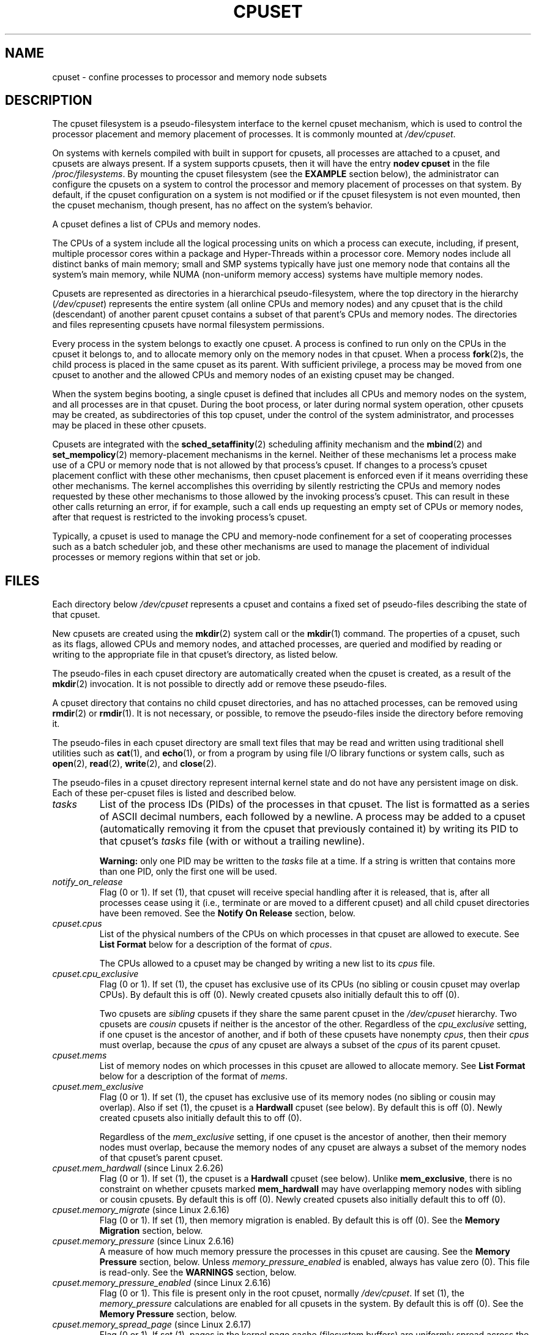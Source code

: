 .\" Copyright (c) 2008 Silicon Graphics, Inc.
.\"
.\" Author: Paul Jackson (http://oss.sgi.com/projects/cpusets)
.\"
.\" %%%LICENSE_START(GPLv2_MISC)
.\" This is free documentation; you can redistribute it and/or
.\" modify it under the terms of the GNU General Public License
.\" version 2 as published by the Free Software Foundation.
.\"
.\" The GNU General Public License's references to "object code"
.\" and "executables" are to be interpreted as the output of any
.\" document formatting or typesetting system, including
.\" intermediate and printed output.
.\"
.\" This manual is distributed in the hope that it will be useful,
.\" but WITHOUT ANY WARRANTY; without even the implied warranty of
.\" MERCHANTABILITY or FITNESS FOR A PARTICULAR PURPOSE.  See the
.\" GNU General Public License for more details.
.\"
.\" You should have received a copy of the GNU General Public
.\" License along with this manual; if not, see
.\" <http://www.gnu.org/licenses/>.
.\" %%%LICENSE_END
.\"
.TH CPUSET 7 2014-05-21 "Linux" "Linux Programmer's Manual"
.SH NAME
cpuset \- confine processes to processor and memory node subsets
.SH DESCRIPTION
The cpuset filesystem is a pseudo-filesystem interface
to the kernel cpuset mechanism,
which is used to control the processor placement
and memory placement of processes.
It is commonly mounted at
.IR /dev/cpuset .
.PP
On systems with kernels compiled with built in support for cpusets,
all processes are attached to a cpuset, and cpusets are always present.
If a system supports cpusets, then it will have the entry
.B nodev cpuset
in the file
.IR /proc/filesystems .
By mounting the cpuset filesystem (see the
.B EXAMPLE
section below),
the administrator can configure the cpusets on a system
to control the processor and memory placement of processes
on that system.
By default, if the cpuset configuration
on a system is not modified or if the cpuset filesystem
is not even mounted, then the cpuset mechanism,
though present, has no affect on the system's behavior.
.PP
A cpuset defines a list of CPUs and memory nodes.
.PP
The CPUs of a system include all the logical processing
units on which a process can execute, including, if present,
multiple processor cores within a package and Hyper-Threads
within a processor core.
Memory nodes include all distinct
banks of main memory; small and SMP systems typically have
just one memory node that contains all the system's main memory,
while NUMA (non-uniform memory access) systems have multiple memory nodes.
.PP
Cpusets are represented as directories in a hierarchical
pseudo-filesystem, where the top directory in the hierarchy
.RI ( /dev/cpuset )
represents the entire system (all online CPUs and memory nodes)
and any cpuset that is the child (descendant) of
another parent cpuset contains a subset of that parent's
CPUs and memory nodes.
The directories and files representing cpusets have normal
filesystem permissions.
.PP
Every process in the system belongs to exactly one cpuset.
A process is confined to run only on the CPUs in
the cpuset it belongs to, and to allocate memory only
on the memory nodes in that cpuset.
When a process
.BR fork (2)s,
the child process is placed in the same cpuset as its parent.
With sufficient privilege, a process may be moved from one
cpuset to another and the allowed CPUs and memory nodes
of an existing cpuset may be changed.
.PP
When the system begins booting, a single cpuset is
defined that includes all CPUs and memory nodes on the
system, and all processes are in that cpuset.
During the boot process, or later during normal system operation,
other cpusets may be created, as subdirectories of this top cpuset,
under the control of the system administrator,
and processes may be placed in these other cpusets.
.PP
Cpusets are integrated with the
.BR sched_setaffinity (2)
scheduling affinity mechanism and the
.BR mbind (2)
and
.BR set_mempolicy (2)
memory-placement mechanisms in the kernel.
Neither of these mechanisms let a process make use
of a CPU or memory node that is not allowed by that process's cpuset.
If changes to a process's cpuset placement conflict with these
other mechanisms, then cpuset placement is enforced
even if it means overriding these other mechanisms.
The kernel accomplishes this overriding by silently
restricting the CPUs and memory nodes requested by
these other mechanisms to those allowed by the
invoking process's cpuset.
This can result in these
other calls returning an error, if for example, such
a call ends up requesting an empty set of CPUs or
memory nodes, after that request is restricted to
the invoking process's cpuset.
.PP
Typically, a cpuset is used to manage
the CPU and memory-node confinement for a set of
cooperating processes such as a batch scheduler job, and these
other mechanisms are used to manage the placement of
individual processes or memory regions within that set or job.
.SH FILES
Each directory below
.I /dev/cpuset
represents a cpuset and contains a fixed set of pseudo-files
describing the state of that cpuset.
.PP
New cpusets are created using the
.BR mkdir (2)
system call or the
.BR mkdir (1)
command.
The properties of a cpuset, such as its flags, allowed
CPUs and memory nodes, and attached processes, are queried and modified
by reading or writing to the appropriate file in that cpuset's directory,
as listed below.
.PP
The pseudo-files in each cpuset directory are automatically created when
the cpuset is created, as a result of the
.BR mkdir (2)
invocation.
It is not possible to directly add or remove these pseudo-files.
.PP
A cpuset directory that contains no child cpuset directories,
and has no attached processes, can be removed using
.BR rmdir (2)
or
.BR rmdir (1).
It is not necessary, or possible,
to remove the pseudo-files inside the directory before removing it.
.PP
The pseudo-files in each cpuset directory are
small text files that may be read and
written using traditional shell utilities such as
.BR cat (1),
and
.BR echo (1),
or from a program by using file I/O library functions or system calls,
such as
.BR open (2),
.BR read (2),
.BR write (2),
and
.BR close (2).
.PP
The pseudo-files in a cpuset directory represent internal kernel
state and do not have any persistent image on disk.
Each of these per-cpuset files is listed and described below.
.\" ====================== tasks ======================
.TP
.I tasks
List of the process IDs (PIDs) of the processes in that cpuset.
The list is formatted as a series of ASCII
decimal numbers, each followed by a newline.
A process may be added to a cpuset (automatically removing
it from the cpuset that previously contained it) by writing its
PID to that cpuset's
.I tasks
file (with or without a trailing newline).

.B Warning:
only one PID may be written to the
.I tasks
file at a time.
If a string is written that contains more
than one PID, only the first one will be used.
.\" =================== notify_on_release ===================
.TP
.I notify_on_release
Flag (0 or 1).
If set (1), that cpuset will receive special handling
after it is released, that is, after all processes cease using
it (i.e., terminate or are moved to a different cpuset)
and all child cpuset directories have been removed.
See the \fBNotify On Release\fR section, below.
.\" ====================== cpus ======================
.TP
.I cpuset.cpus
List of the physical numbers of the CPUs on which processes
in that cpuset are allowed to execute.
See \fBList Format\fR below for a description of the
format of
.IR cpus .

The CPUs allowed to a cpuset may be changed by
writing a new list to its
.I cpus
file.
.\" ==================== cpu_exclusive ====================
.TP
.I cpuset.cpu_exclusive
Flag (0 or 1).
If set (1), the cpuset has exclusive use of
its CPUs (no sibling or cousin cpuset may overlap CPUs).
By default this is off (0).
Newly created cpusets also initially default this to off (0).

Two cpusets are
.I sibling
cpusets if they share the same parent cpuset in the
.I /dev/cpuset
hierarchy.
Two cpusets are
.I cousin
cpusets if neither is the ancestor of the other.
Regardless of the
.I cpu_exclusive
setting, if one cpuset is the ancestor of another,
and if both of these cpusets have nonempty
.IR cpus ,
then their
.I cpus
must overlap, because the
.I cpus
of any cpuset are always a subset of the
.I cpus
of its parent cpuset.
.\" ====================== mems ======================
.TP
.I cpuset.mems
List of memory nodes on which processes in this cpuset are
allowed to allocate memory.
See \fBList Format\fR below for a description of the
format of
.IR mems .
.\" ==================== mem_exclusive ====================
.TP
.I cpuset.mem_exclusive
Flag (0 or 1).
If set (1), the cpuset has exclusive use of
its memory nodes (no sibling or cousin may overlap).
Also if set (1), the cpuset is a \fBHardwall\fR cpuset (see below).
By default this is off (0).
Newly created cpusets also initially default this to off (0).

Regardless of the
.I mem_exclusive
setting, if one cpuset is the ancestor of another,
then their memory nodes must overlap, because the memory
nodes of any cpuset are always a subset of the memory nodes
of that cpuset's parent cpuset.
.\" ==================== mem_hardwall ====================
.TP
.IR cpuset.mem_hardwall " (since Linux 2.6.26)"
Flag (0 or 1).
If set (1), the cpuset is a \fBHardwall\fR cpuset (see below).
Unlike \fBmem_exclusive\fR,
there is no constraint on whether cpusets
marked \fBmem_hardwall\fR may have overlapping
memory nodes with sibling or cousin cpusets.
By default this is off (0).
Newly created cpusets also initially default this to off (0).
.\" ==================== memory_migrate ====================
.TP
.IR cpuset.memory_migrate " (since Linux 2.6.16)"
Flag (0 or 1).
If set (1), then memory migration is enabled.
By default this is off (0).
See the \fBMemory Migration\fR section, below.
.\" ==================== memory_pressure ====================
.TP
.IR cpuset.memory_pressure " (since Linux 2.6.16)"
A measure of how much memory pressure the processes in this
cpuset are causing.
See the \fBMemory Pressure\fR section, below.
Unless
.I memory_pressure_enabled
is enabled, always has value zero (0).
This file is read-only.
See the
.B WARNINGS
section, below.
.\" ================= memory_pressure_enabled =================
.TP
.IR cpuset.memory_pressure_enabled " (since Linux 2.6.16)"
Flag (0 or 1).
This file is present only in the root cpuset, normally
.IR /dev/cpuset .
If set (1), the
.I memory_pressure
calculations are enabled for all cpusets in the system.
By default this is off (0).
See the
\fBMemory Pressure\fR section, below.
.\" ================== memory_spread_page ==================
.TP
.IR cpuset.memory_spread_page " (since Linux 2.6.17)"
Flag (0 or 1).
If set (1), pages in the kernel page cache
(filesystem buffers) are uniformly spread across the cpuset.
By default this is off (0) in the top cpuset,
and inherited from the parent cpuset in
newly created cpusets.
See the \fBMemory Spread\fR section, below.
.\" ================== memory_spread_slab ==================
.TP
.IR cpuset.memory_spread_slab " (since Linux 2.6.17)"
Flag (0 or 1).
If set (1), the kernel slab caches
for file I/O (directory and inode structures) are
uniformly spread across the cpuset.
By default this is off (0) in the top cpuset,
and inherited from the parent cpuset in
newly created cpusets.
See the \fBMemory Spread\fR section, below.
.\" ================== sched_load_balance ==================
.TP
.IR cpuset.sched_load_balance " (since Linux 2.6.24)"
Flag (0 or 1).
If set (1, the default) the kernel will
automatically load balance processes in that cpuset over
the allowed CPUs in that cpuset.
If cleared (0) the
kernel will avoid load balancing processes in this cpuset,
.I unless
some other cpuset with overlapping CPUs has its
.I sched_load_balance
flag set.
See \fBScheduler Load Balancing\fR, below, for further details.
.\" ================== sched_relax_domain_level ==================
.TP
.IR cpuset.sched_relax_domain_level " (since Linux 2.6.26)"
Integer, between \-1 and a small positive value.
The
.I sched_relax_domain_level
controls the width of the range of CPUs over which the kernel scheduler
performs immediate rebalancing of runnable tasks across CPUs.
If
.I sched_load_balance
is disabled, then the setting of
.I sched_relax_domain_level
does not matter, as no such load balancing is done.
If
.I sched_load_balance
is enabled, then the higher the value of the
.IR sched_relax_domain_level ,
the wider
the range of CPUs over which immediate load balancing is attempted.
See \fBScheduler Relax Domain Level\fR, below, for further details.
.\" ================== proc cpuset ==================
.PP
In addition to the above pseudo-files in each directory below
.IR /dev/cpuset ,
each process has a pseudo-file,
.IR /proc/<pid>/cpuset ,
that displays the path of the process's cpuset directory
relative to the root of the cpuset filesystem.
.\" ================== proc status ==================
.PP
Also the
.I /proc/<pid>/status
file for each process has four added lines,
displaying the process's
.I Cpus_allowed
(on which CPUs it may be scheduled) and
.I Mems_allowed
(on which memory nodes it may obtain memory),
in the two formats \fBMask Format\fR and \fBList Format\fR (see below)
as shown in the following example:
.PP
.RS
.nf
Cpus_allowed:   ffffffff,ffffffff,ffffffff,ffffffff
Cpus_allowed_list:     0-127
Mems_allowed:   ffffffff,ffffffff
Mems_allowed_list:     0-63
.fi
.RE
.PP
The "allowed" fields were added in Linux 2.6.24;
the "allowed_list" fields were added in Linux 2.6.26.
.\" ================== EXTENDED CAPABILITIES ==================
.SH EXTENDED CAPABILITIES
In addition to controlling which
.I cpus
and
.I mems
a process is allowed to use, cpusets provide the following
extended capabilities.
.\" ================== Exclusive Cpusets ==================
.SS Exclusive cpusets
If a cpuset is marked
.I cpu_exclusive
or
.IR mem_exclusive ,
no other cpuset, other than a direct ancestor or descendant,
may share any of the same CPUs or memory nodes.
.PP
A cpuset that is
.I mem_exclusive
restricts kernel allocations for
buffer cache pages and other internal kernel data pages
commonly shared by the kernel across
multiple users.
All cpusets, whether
.I mem_exclusive
or not, restrict allocations of memory for user space.
This enables configuring a
system so that several independent jobs can share common kernel data,
while isolating each job's user allocation in
its own cpuset.
To do this, construct a large
.I mem_exclusive
cpuset to hold all the jobs, and construct child,
.RI non- mem_exclusive
cpusets for each individual job.
Only a small amount of kernel memory,
such as requests from interrupt handlers, is allowed to be
placed on memory nodes
outside even a
.I mem_exclusive
cpuset.
.\" ================== Hardwall ==================
.SS Hardwall
A cpuset that has
.I mem_exclusive
or
.I mem_hardwall
set is a
.I hardwall
cpuset.
A
.I hardwall
cpuset restricts kernel allocations for page, buffer,
and other data commonly shared by the kernel across multiple users.
All cpusets, whether
.I hardwall
or not, restrict allocations of memory for user space.
.PP
This enables configuring a system so that several independent
jobs can share common kernel data, such as filesystem pages,
while isolating each job's user allocation in its own cpuset.
To do this, construct a large
.I hardwall
cpuset to hold
all the jobs, and construct child cpusets for each individual
job which are not
.I hardwall
cpusets.
.PP
Only a small amount of kernel memory, such as requests from
interrupt handlers, is allowed to be taken outside even a
.I hardwall
cpuset.
.\" ================== Notify On Release ==================
.SS Notify on release
If the
.I notify_on_release
flag is enabled (1) in a cpuset,
then whenever the last process in the cpuset leaves
(exits or attaches to some other cpuset)
and the last child cpuset of that cpuset is removed,
the kernel will run the command
.IR /sbin/cpuset_release_agent ,
supplying the pathname (relative to the mount point of the
cpuset filesystem) of the abandoned cpuset.
This enables automatic removal of abandoned cpusets.
.PP
The default value of
.I notify_on_release
in the root cpuset at system boot is disabled (0).
The default value of other cpusets at creation
is the current value of their parent's
.I notify_on_release
setting.
.PP
The command
.I /sbin/cpuset_release_agent
is invoked, with the name
.RI ( /dev/cpuset
relative path)
of the to-be-released cpuset in
.IR argv[1] .
.PP
The usual contents of the command
.I /sbin/cpuset_release_agent
is simply the shell script:
.in +4n
.nf

#!/bin/sh
rmdir /dev/cpuset/$1
.fi
.in
.PP
As with other flag values below, this flag can
be changed by writing an ASCII
number 0 or 1 (with optional trailing newline)
into the file, to clear or set the flag, respectively.
.\" ================== Memory Pressure ==================
.SS Memory pressure
The
.I memory_pressure
of a cpuset provides a simple per-cpuset running average of
the rate that the processes in a cpuset are attempting to free up in-use
memory on the nodes of the cpuset to satisfy additional memory requests.
.PP
This enables batch managers that are monitoring jobs running in dedicated
cpusets to efficiently detect what level of memory pressure that job
is causing.
.PP
This is useful both on tightly managed systems running a wide mix of
submitted jobs, which may choose to terminate or reprioritize jobs that
are trying to use more memory than allowed on the nodes assigned them,
and with tightly coupled, long-running, massively parallel scientific
computing jobs that will dramatically fail to meet required performance
goals if they start to use more memory than allowed to them.
.PP
This mechanism provides a very economical way for the batch manager
to monitor a cpuset for signs of memory pressure.
It's up to the batch manager or other user code to decide
what action to take if it detects signs of memory pressure.
.PP
Unless memory pressure calculation is enabled by setting the pseudo-file
.IR /dev/cpuset/cpuset.memory_pressure_enabled ,
it is not computed for any cpuset, and reads from any
.I memory_pressure
always return zero, as represented by the ASCII string "0\en".
See the \fBWARNINGS\fR section, below.
.PP
A per-cpuset, running average is employed for the following reasons:
.IP * 3
Because this meter is per-cpuset rather than per-process or per virtual
memory region, the system load imposed by a batch scheduler monitoring
this metric is sharply reduced on large systems, because a scan of
the tasklist can be avoided on each set of queries.
.IP *
Because this meter is a running average rather than an accumulating
counter, a batch scheduler can detect memory pressure with a
single read, instead of having to read and accumulate results
for a period of time.
.IP *
Because this meter is per-cpuset rather than per-process,
the batch scheduler can obtain the key information\(emmemory
pressure in a cpuset\(emwith a single read, rather than having to
query and accumulate results over all the (dynamically changing)
set of processes in the cpuset.
.PP
The
.I memory_pressure
of a cpuset is calculated using a per-cpuset simple digital filter
that is kept within the kernel.
For each cpuset, this filter tracks
the recent rate at which processes attached to that cpuset enter the
kernel direct reclaim code.
.PP
The kernel direct reclaim code is entered whenever a process has to
satisfy a memory page request by first finding some other page to
repurpose, due to lack of any readily available already free pages.
Dirty filesystem pages are repurposed by first writing them
to disk.
Unmodified filesystem buffer pages are repurposed
by simply dropping them, though if that page is needed again, it
will have to be reread from disk.
.PP
The
.I cpuset.memory_pressure
file provides an integer number representing the recent (half-life of
10 seconds) rate of entries to the direct reclaim code caused by any
process in the cpuset, in units of reclaims attempted per second,
times 1000.
.\" ================== Memory Spread ==================
.SS Memory spread
There are two Boolean flag files per cpuset that control where the
kernel allocates pages for the filesystem buffers and related
in-kernel data structures.
They are called
.I cpuset.memory_spread_page
and
.IR cpuset.memory_spread_slab .
.PP
If the per-cpuset Boolean flag file
.I cpuset.memory_spread_page
is set, then
the kernel will spread the filesystem buffers (page cache) evenly
over all the nodes that the faulting process is allowed to use, instead
of preferring to put those pages on the node where the process is running.
.PP
If the per-cpuset Boolean flag file
.I cpuset.memory_spread_slab
is set,
then the kernel will spread some filesystem-related slab caches,
such as those for inodes and directory entries, evenly over all the nodes
that the faulting process is allowed to use, instead of preferring to
put those pages on the node where the process is running.
.PP
The setting of these flags does not affect the data segment
(see
.BR brk (2))
or stack segment pages of a process.
.PP
By default, both kinds of memory spreading are off and the kernel
prefers to allocate memory pages on the node local to where the
requesting process is running.
If that node is not allowed by the
process's NUMA memory policy or cpuset configuration or if there are
insufficient free memory pages on that node, then the kernel looks
for the nearest node that is allowed and has sufficient free memory.
.PP
When new cpusets are created, they inherit the memory spread settings
of their parent.
.PP
Setting memory spreading causes allocations for the affected page or
slab caches to ignore the process's NUMA memory policy and be spread
instead.
However, the effect of these changes in memory placement
caused by cpuset-specified memory spreading is hidden from the
.BR mbind (2)
or
.BR set_mempolicy (2)
calls.
These two NUMA memory policy calls always appear to behave as if
no cpuset-specified memory spreading is in effect, even if it is.
If cpuset memory spreading is subsequently turned off, the NUMA
memory policy most recently specified by these calls is automatically
reapplied.
.PP
Both
.I cpuset.memory_spread_page
and
.I cpuset.memory_spread_slab
are Boolean flag files.
By default they contain "0", meaning that the feature is off
for that cpuset.
If a "1" is written to that file, that turns the named feature on.
.PP
Cpuset-specified memory spreading behaves similarly to what is known
(in other contexts) as round-robin or interleave memory placement.
.PP
Cpuset-specified memory spreading can provide substantial performance
improvements for jobs that:
.IP a) 3
need to place thread-local data on
memory nodes close to the CPUs which are running the threads that most
frequently access that data; but also
.IP b)
need to access large filesystem data sets that must to be spread
across the several nodes in the job's cpuset in order to fit.
.PP
Without this policy,
the memory allocation across the nodes in the job's cpuset
can become very uneven,
especially for jobs that might have just a single
thread initializing or reading in the data set.
.\" ================== Memory Migration ==================
.SS Memory migration
Normally, under the default setting (disabled) of
.IR cpuset.memory_migrate ,
once a page is allocated (given a physical page
of main memory), then that page stays on whatever node it
was allocated, so long as it remains allocated, even if the
cpuset's memory-placement policy
.I mems
subsequently changes.
.PP
When memory migration is enabled in a cpuset, if the
.I mems
setting of the cpuset is changed, then any memory page in use by any
process in the cpuset that is on a memory node that is no longer
allowed will be migrated to a memory node that is allowed.
.PP
Furthermore, if a process is moved into a cpuset with
.I memory_migrate
enabled, any memory pages it uses that were on memory nodes allowed
in its previous cpuset, but which are not allowed in its new cpuset,
will be migrated to a memory node allowed in the new cpuset.
.PP
The relative placement of a migrated page within
the cpuset is preserved during these migration operations if possible.
For example,
if the page was on the second valid node of the prior cpuset,
then the page will be placed on the second valid node of the new cpuset,
if possible.
.\" ================== Scheduler Load Balancing ==================
.SS Scheduler load balancing
The kernel scheduler automatically load balances processes.
If one CPU is underutilized,
the kernel will look for processes on other more
overloaded CPUs and move those processes to the underutilized CPU,
within the constraints of such placement mechanisms as cpusets and
.BR sched_setaffinity (2).
.PP
The algorithmic cost of load balancing and its impact on key shared
kernel data structures such as the process list increases more than
linearly with the number of CPUs being balanced.
For example, it
costs more to load balance across one large set of CPUs than it does
to balance across two smaller sets of CPUs, each of half the size
of the larger set.
(The precise relationship between the number of CPUs being balanced
and the cost of load balancing depends
on implementation details of the kernel process scheduler, which is
subject to change over time, as improved kernel scheduler algorithms
are implemented.)
.PP
The per-cpuset flag
.I sched_load_balance
provides a mechanism to suppress this automatic scheduler load
balancing in cases where it is not needed and suppressing it would have
worthwhile performance benefits.
.PP
By default, load balancing is done across all CPUs, except those
marked isolated using the kernel boot time "isolcpus=" argument.
(See \fBScheduler Relax Domain Level\fR, below, to change this default.)
.PP
This default load balancing across all CPUs is not well suited to
the following two situations:
.IP * 3
On large systems, load balancing across many CPUs is expensive.
If the system is managed using cpusets to place independent jobs
on separate sets of CPUs, full load balancing is unnecessary.
.IP *
Systems supporting real-time on some CPUs need to minimize
system overhead on those CPUs, including avoiding process load
balancing if that is not needed.
.PP
When the per-cpuset flag
.I sched_load_balance
is enabled (the default setting),
it requests load balancing across
all the CPUs in that cpuset's allowed CPUs,
ensuring that load balancing can move a process (not otherwise pinned,
as by
.BR sched_setaffinity (2))
from any CPU in that cpuset to any other.
.PP
When the per-cpuset flag
.I sched_load_balance
is disabled, then the
scheduler will avoid load balancing across the CPUs in that cpuset,
\fIexcept\fR in so far as is necessary because some overlapping cpuset
has
.I sched_load_balance
enabled.
.PP
So, for example, if the top cpuset has the flag
.I sched_load_balance
enabled, then the scheduler will load balance across all
CPUs, and the setting of the
.I sched_load_balance
flag in other cpusets has no effect,
as we're already fully load balancing.
.PP
Therefore in the above two situations, the flag
.I sched_load_balance
should be disabled in the top cpuset, and only some of the smaller,
child cpusets would have this flag enabled.
.PP
When doing this, you don't usually want to leave any unpinned processes in
the top cpuset that might use nontrivial amounts of CPU, as such processes
may be artificially constrained to some subset of CPUs, depending on
the particulars of this flag setting in descendant cpusets.
Even if such a process could use spare CPU cycles in some other CPUs,
the kernel scheduler might not consider the possibility of
load balancing that process to the underused CPU.
.PP
Of course, processes pinned to a particular CPU can be left in a cpuset
that disables
.I sched_load_balance
as those processes aren't going anywhere else anyway.
.\" ================== Scheduler Relax Domain Level ==================
.SS Scheduler relax domain level
The kernel scheduler performs immediate load balancing whenever
a CPU becomes free or another task becomes runnable.
This load
balancing works to ensure that as many CPUs as possible are usefully
employed running tasks.
The kernel also performs periodic load
balancing off the software clock described in
.BR time (7).
The setting of
.I sched_relax_domain_level
applies only to immediate load balancing.
Regardless of the
.I sched_relax_domain_level
setting, periodic load balancing is attempted over all CPUs
(unless disabled by turning off
.IR sched_load_balance .)
In any case, of course, tasks will be scheduled to run only on
CPUs allowed by their cpuset, as modified by
.BR sched_setaffinity (2)
system calls.
.PP
On small systems, such as those with just a few CPUs, immediate load
balancing is useful to improve system interactivity and to minimize
wasteful idle CPU cycles.
But on large systems, attempting immediate
load balancing across a large number of CPUs can be more costly than
it is worth, depending on the particular performance characteristics
of the job mix and the hardware.
.PP
The exact meaning of the small integer values of
.I sched_relax_domain_level
will depend on internal
implementation details of the kernel scheduler code and on the
non-uniform architecture of the hardware.
Both of these will evolve
over time and vary by system architecture and kernel version.
.PP
As of this writing, when this capability was introduced in Linux
2.6.26, on certain popular architectures, the positive values of
.I sched_relax_domain_level
have the following meanings.
.sp
.PD 0
.IP \fB(1)\fR 4
Perform immediate load balancing across Hyper-Thread
siblings on the same core.
.IP \fB(2)\fR
Perform immediate load balancing across other cores in the same package.
.IP \fB(3)\fR
Perform immediate load balancing across other CPUs
on the same node or blade.
.IP \fB(4)\fR
Perform immediate load balancing across over several
(implementation detail) nodes [On NUMA systems].
.IP \fB(5)\fR
Perform immediate load balancing across over all CPUs
in system [On NUMA systems].
.PD
.PP
The
.I sched_relax_domain_level
value of zero (0) always means
don't perform immediate load balancing,
hence that load balancing is done only periodically,
not immediately when a CPU becomes available or another task becomes
runnable.
.PP
The
.I sched_relax_domain_level
value of minus one (\-1)
always means use the system default value.
The system default value can vary by architecture and kernel version.
This system default value can be changed by kernel
boot-time "relax_domain_level=" argument.
.PP
In the case of multiple overlapping cpusets which have conflicting
.I sched_relax_domain_level
values, then the highest such value
applies to all CPUs in any of the overlapping cpusets.
In such cases,
the value \fBminus one (\-1)\fR is the lowest value, overridden by any
other value, and the value \fBzero (0)\fR is the next lowest value.
.SH FORMATS
The following formats are used to represent sets of
CPUs and memory nodes.
.\" ================== Mask Format ==================
.SS Mask format
The \fBMask Format\fR is used to represent CPU and memory-node bit masks
in the
.I /proc/<pid>/status
file.
.PP
This format displays each 32-bit
word in hexadecimal (using ASCII characters "0" - "9" and "a" - "f");
words are filled with leading zeros, if required.
For masks longer than one word, a comma separator is used between words.
Words are displayed in big-endian
order, which has the most significant bit first.
The hex digits within a word are also in big-endian order.
.PP
The number of 32-bit words displayed is the minimum number needed to
display all bits of the bit mask, based on the size of the bit mask.
.PP
Examples of the \fBMask Format\fR:
.PP
.RS
.nf
00000001                        # just bit 0 set
40000000,00000000,00000000      # just bit 94 set
00000001,00000000,00000000      # just bit 64 set
000000ff,00000000               # bits 32-39 set
00000000,000E3862               # 1,5,6,11-13,17-19 set
.fi
.RE
.PP
A mask with bits 0, 1, 2, 4, 8, 16, 32, and 64 set displays as:
.PP
.RS
.nf
00000001,00000001,00010117
.fi
.RE
.PP
The first "1" is for bit 64, the
second for bit 32, the third for bit 16, the fourth for bit 8, the
fifth for bit 4, and the "7" is for bits 2, 1, and 0.
.\" ================== List Format ==================
.SS List format
The \fBList Format\fR for
.I cpus
and
.I mems
is a comma-separated list of CPU or memory-node
numbers and ranges of numbers, in ASCII decimal.
.PP
Examples of the \fBList Format\fR:
.PP
.RS
.nf
0-4,9           # bits 0, 1, 2, 3, 4, and 9 set
0-2,7,12-14     # bits 0, 1, 2, 7, 12, 13, and 14 set
.fi
.RE
.\" ================== RULES ==================
.SH RULES
The following rules apply to each cpuset:
.IP * 3
Its CPUs and memory nodes must be a (possibly equal)
subset of its parent's.
.IP *
It can be marked
.IR cpu_exclusive
only if its parent is.
.IP *
It can be marked
.IR mem_exclusive
only if its parent is.
.IP *
If it is
.IR cpu_exclusive ,
its CPUs may not overlap any sibling.
.IP *
If it is
.IR memory_exclusive ,
its memory nodes may not overlap any sibling.
.\" ================== PERMISSIONS ==================
.SH PERMISSIONS
The permissions of a cpuset are determined by the permissions
of the directories and pseudo-files in the cpuset filesystem,
normally mounted at
.IR /dev/cpuset .
.PP
For instance, a process can put itself in some other cpuset (than
its current one) if it can write the
.I tasks
file for that cpuset.
This requires execute permission on the encompassing directories
and write permission on the
.I tasks
file.
.PP
An additional constraint is applied to requests to place some
other process in a cpuset.
One process may not attach another to
a cpuset unless it would have permission to send that process
a signal (see
.BR kill (2)).
.PP
A process may create a child cpuset if it can access and write the
parent cpuset directory.
It can modify the CPUs or memory nodes
in a cpuset if it can access that cpuset's directory (execute
permissions on the each of the parent directories) and write the
corresponding
.I cpus
or
.I mems
file.
.PP
There is one minor difference between the manner in which these
permissions are evaluated and the manner in which normal filesystem
operation permissions are evaluated.
The kernel interprets
relative pathnames starting at a process's current working directory.
Even if one is operating on a cpuset file, relative pathnames
are interpreted relative to the process's current working directory,
not relative to the process's current cpuset.
The only ways that
cpuset paths relative to a process's current cpuset can be used are
if either the process's current working directory is its cpuset
(it first did a
.B cd
or
.BR chdir (2)
to its cpuset directory beneath
.IR /dev/cpuset ,
which is a bit unusual)
or if some user code converts the relative cpuset path to a
full filesystem path.
.PP
In theory, this means that user code should specify cpusets
using absolute pathnames, which requires knowing the mount point of
the cpuset filesystem (usually, but not necessarily,
.IR /dev/cpuset ).
In practice, all user level code that this author is aware of
simply assumes that if the cpuset filesystem is mounted, then
it is mounted at
.IR /dev/cpuset .
Furthermore, it is common practice for carefully written
user code to verify the presence of the pseudo-file
.I /dev/cpuset/tasks
in order to verify that the cpuset pseudo-filesystem
is currently mounted.
.\" ================== WARNINGS ==================
.SH WARNINGS
.SS Enabling memory_pressure
By default, the per-cpuset file
.I cpuset.memory_pressure
always contains zero (0).
Unless this feature is enabled by writing "1" to the pseudo-file
.IR /dev/cpuset/cpuset.memory_pressure_enabled ,
the kernel does
not compute per-cpuset
.IR memory_pressure .
.SS Using the echo command
When using the
.B echo
command at the shell prompt to change the values of cpuset files,
beware that the built-in
.B echo
command in some shells does not display an error message if the
.BR write (2)
system call fails.
.\" Gack!  csh(1)'s echo does this
For example, if the command:
.in +4n
.nf

echo 19 > cpuset.mems

.fi
.in
failed because memory node 19 was not allowed (perhaps
the current system does not have a memory node 19), then the
.B echo
command might not display any error.
It is better to use the
.B /bin/echo
external command to change cpuset file settings, as this
command will display
.BR write (2)
errors, as in the example:
.in +4n
.nf

/bin/echo 19 > cpuset.mems
/bin/echo: write error: Invalid argument
.fi
.in
.\" ================== EXCEPTIONS ==================
.SH EXCEPTIONS
.SS Memory placement
Not all allocations of system memory are constrained by cpusets,
for the following reasons.
.PP
If hot-plug functionality is used to remove all the CPUs that are
currently assigned to a cpuset, then the kernel will automatically
update the
.I cpus_allowed
of all processes attached to CPUs in that cpuset
to allow all CPUs.
When memory hot-plug functionality for removing
memory nodes is available, a similar exception is expected to apply
there as well.
In general, the kernel prefers to violate cpuset placement,
rather than starving a process that has had all its allowed CPUs or
memory nodes taken offline.
User code should reconfigure cpusets to refer only to online CPUs
and memory nodes when using hot-plug to add or remove such resources.
.PP
A few kernel-critical, internal memory-allocation requests, marked
GFP_ATOMIC, must be satisfied immediately.
The kernel may drop some
request or malfunction if one of these allocations fail.
If such a request cannot be satisfied within the current process's cpuset,
then we relax the cpuset, and look for memory anywhere we can find it.
It's better to violate the cpuset than stress the kernel.
.PP
Allocations of memory requested by kernel drivers while processing
an interrupt lack any relevant process context, and are not confined
by cpusets.
.SS Renaming cpusets
You can use the
.BR rename (2)
system call to rename cpusets.
Only simple renaming is supported; that is, changing the name of a cpuset
directory is permitted, but moving a directory into
a different directory is not permitted.
.\" ================== ERRORS ==================
.SH ERRORS
The Linux kernel implementation of cpusets sets
.I errno
to specify the reason for a failed system call affecting cpusets.
.PP
The possible
.I errno
settings and their meaning when set on
a failed cpuset call are as listed below.
.TP
.B E2BIG
Attempted a
.BR write (2)
on a special cpuset file
with a length larger than some kernel-determined upper
limit on the length of such writes.
.TP
.B EACCES
Attempted to
.BR write (2)
the process ID (PID) of a process to a cpuset
.I tasks
file when one lacks permission to move that process.
.TP
.B EACCES
Attempted to add, using
.BR write (2),
a CPU or memory node to a cpuset, when that CPU or memory node was
not already in its parent.
.TP
.B EACCES
Attempted to set, using
.BR write (2),
.I cpuset.cpu_exclusive
or
.I cpuset.mem_exclusive
on a cpuset whose parent lacks the same setting.
.TP
.B EACCES
Attempted to
.BR write (2)
a
.I cpuset.memory_pressure
file.
.TP
.B EACCES
Attempted to create a file in a cpuset directory.
.TP
.B EBUSY
Attempted to remove, using
.BR rmdir (2),
a cpuset with attached processes.
.TP
.B EBUSY
Attempted to remove, using
.BR rmdir (2),
a cpuset with child cpusets.
.TP
.B EBUSY
Attempted to remove
a CPU or memory node from a cpuset
that is also in a child of that cpuset.
.TP
.B EEXIST
Attempted to create, using
.BR mkdir (2),
a cpuset that already exists.
.TP
.B EEXIST
Attempted to
.BR rename (2)
a cpuset to a name that already exists.
.TP
.B EFAULT
Attempted to
.BR read (2)
or
.BR write (2)
a cpuset file using
a buffer that is outside the writing processes accessible address space.
.TP
.B EINVAL
Attempted to change a cpuset, using
.BR write (2),
in a way that would violate a
.I cpu_exclusive
or
.I mem_exclusive
attribute of that cpuset or any of its siblings.
.TP
.B EINVAL
Attempted to
.BR write (2)
an empty
.I cpuset.cpus
or
.I cpuset.mems
list to a cpuset which has attached processes or child cpusets.
.TP
.B EINVAL
Attempted to
.BR write (2)
a
.I cpuset.cpus
or
.I cpuset.mems
list which included a range with the second number smaller than
the first number.
.TP
.B EINVAL
Attempted to
.BR write (2)
a
.I cpuset.cpus
or
.I cpuset.mems
list which included an invalid character in the string.
.TP
.B EINVAL
Attempted to
.BR write (2)
a list to a
.I cpuset.cpus
file that did not include any online CPUs.
.TP
.B EINVAL
Attempted to
.BR write (2)
a list to a
.I cpuset.mems
file that did not include any online memory nodes.
.TP
.B EINVAL
Attempted to
.BR write (2)
a list to a
.I cpuset.mems
file that included a node that held no memory.
.TP
.B EIO
Attempted to
.BR write (2)
a string to a cpuset
.I tasks
file that
does not begin with an ASCII decimal integer.
.TP
.B EIO
Attempted to
.BR rename (2)
a cpuset into a different directory.
.TP
.B ENAMETOOLONG
Attempted to
.BR read (2)
a
.I /proc/<pid>/cpuset
file for a cpuset path that is longer than the kernel page size.
.TP
.B ENAMETOOLONG
Attempted to create, using
.BR mkdir (2),
a cpuset whose base directory name is longer than 255 characters.
.TP
.B ENAMETOOLONG
Attempted to create, using
.BR mkdir (2),
a cpuset whose full pathname,
including the mount point (typically "/dev/cpuset/") prefix,
is longer than 4095 characters.
.TP
.B ENODEV
The cpuset was removed by another process at the same time as a
.BR write (2)
was attempted on one of the pseudo-files in the cpuset directory.
.TP
.B ENOENT
Attempted to create, using
.BR mkdir (2),
a cpuset in a parent cpuset that doesn't exist.
.TP
.B ENOENT
Attempted to
.BR access (2)
or
.BR open (2)
a nonexistent file in a cpuset directory.
.TP
.B ENOMEM
Insufficient memory is available within the kernel; can occur
on a variety of system calls affecting cpusets, but only if the
system is extremely short of memory.
.TP
.B ENOSPC
Attempted to
.BR write (2)
the process ID (PID)
of a process to a cpuset
.I tasks
file when the cpuset had an empty
.I cpuset.cpus
or empty
.I cpuset.mems
setting.
.TP
.B ENOSPC
Attempted to
.BR write (2)
an empty
.I cpuset.cpus
or
.I cpuset.mems
setting to a cpuset that
has tasks attached.
.TP
.B ENOTDIR
Attempted to
.BR rename (2)
a nonexistent cpuset.
.TP
.B EPERM
Attempted to remove a file from a cpuset directory.
.TP
.B ERANGE
Specified a
.I cpuset.cpus
or
.I cpuset.mems
list to the kernel which included a number too large for the kernel
to set in its bit masks.
.TP
.B ESRCH
Attempted to
.BR write (2)
the process ID (PID) of a nonexistent process to a cpuset
.I tasks
file.
.\" ================== VERSIONS ==================
.SH VERSIONS
Cpusets appeared in version 2.6.12 of the Linux kernel.
.\" ================== NOTES ==================
.SH NOTES
Despite its name, the
.I pid
parameter is actually a thread ID,
and each thread in a threaded group can be attached to a different
cpuset.
The value returned from a call to
.BR gettid (2)
can be passed in the argument
.IR pid .
.\" ================== BUGS ==================
.SH BUGS
.I cpuset.memory_pressure
cpuset files can be opened
for writing, creation, or truncation, but then the
.BR write (2)
fails with
.I errno
set to
.BR EACCES ,
and the creation and truncation options on
.BR open (2)
have no effect.
.\" ================== EXAMPLE ==================
.SH EXAMPLE
The following examples demonstrate querying and setting cpuset
options using shell commands.
.SS Creating and attaching to a cpuset.
To create a new cpuset and attach the current command shell to it,
the steps are:
.sp
.PD 0
.IP 1) 4
mkdir /dev/cpuset (if not already done)
.IP 2)
mount \-t cpuset none /dev/cpuset (if not already done)
.IP 3)
Create the new cpuset using
.BR mkdir (1).
.IP 4)
Assign CPUs and memory nodes to the new cpuset.
.IP 5)
Attach the shell to the new cpuset.
.PD
.PP
For example, the following sequence of commands will set up a cpuset
named "Charlie", containing just CPUs 2 and 3, and memory node 1,
and then attach the current shell to that cpuset.
.in +4n
.nf

.RB "$" " mkdir /dev/cpuset"
.RB "$" " mount \-t cpuset cpuset /dev/cpuset"
.RB "$" " cd /dev/cpuset"
.RB "$" " mkdir Charlie"
.RB "$" " cd Charlie"
.RB "$" " /bin/echo 2-3 > cpuset.cpus"
.RB "$" " /bin/echo 1 > cpuset.mems"
.RB "$" " /bin/echo $$ > tasks"
# The current shell is now running in cpuset Charlie
# The next line should display '/Charlie'
.RB "$" " cat /proc/self/cpuset"
.fi
.in
.SS Migrating a job to different memory nodes.
To migrate a job (the set of processes attached to a cpuset)
to different CPUs and memory nodes in the system, including moving
the memory pages currently allocated to that job,
perform the following steps.
.sp
.PD 0
.IP 1) 4
Let's say we want to move the job in cpuset
.I alpha
(CPUs 4-7 and memory nodes 2-3) to a new cpuset
.I beta
(CPUs 16-19 and memory nodes 8-9).
.IP 2)
First create the new cpuset
.IR beta .
.IP 3)
Then allow CPUs 16-19 and memory nodes 8-9 in
.IR beta .
.IP 4)
Then enable
.I memory_migration
in
.IR beta .
.IP 5)
Then move each process from
.I alpha
to
.IR beta .
.PD
.PP
The following sequence of commands accomplishes this.
.in +4n
.nf

.RB "$" " cd /dev/cpuset"
.RB "$" " mkdir beta"
.RB "$" " cd beta"
.RB "$" " /bin/echo 16-19 > cpuset.cpus"
.RB "$" " /bin/echo 8-9 > cpuset.mems"
.RB "$" " /bin/echo 1 > cpuset.memory_migrate"
.RB "$" " while read i; do /bin/echo $i; done < ../alpha/tasks > tasks"
.fi
.in
.PP
The above should move any processes in
.I alpha
to
.IR beta ,
and any memory held by these processes on memory nodes 2-3 to memory
nodes 8-9, respectively.
.PP
Notice that the last step of the above sequence did not do:
.in +4n
.nf

.RB "$" " cp ../alpha/tasks tasks"
.fi
.in
.PP
The
.I while
loop, rather than the seemingly easier use of the
.BR cp (1)
command, was necessary because
only one process PID at a time may be written to the
.I tasks
file.
.PP
The same effect (writing one PID at a time) as the
.I while
loop can be accomplished more efficiently, in fewer keystrokes and in
syntax that works on any shell, but alas more obscurely, by using the
.B \-u
(unbuffered) option of
.BR sed (1):
.in +4n

.nf
.RB "$" " sed \-un p < ../alpha/tasks > tasks"
.fi
.in
.\" ================== SEE ALSO ==================
.SH SEE ALSO
.BR taskset (1),
.BR get_mempolicy (2),
.BR getcpu (2),
.BR mbind (2),
.BR sched_getaffinity (2),
.BR sched_setaffinity (2),
.BR sched_setscheduler (2),
.BR set_mempolicy (2),
.BR CPU_SET (3),
.BR proc (5),
.BR numa (7),
.BR sched (7),
.BR migratepages (8),
.BR numactl (8)
.PP
.IR Documentation/cpusets.txt
in the Linux kernel source tree
.SH COLOPHON
This page is part of release 3.70 of the Linux
.I man-pages
project.
A description of the project,
information about reporting bugs,
and the latest version of this page,
can be found at
\%http://www.kernel.org/doc/man\-pages/.
